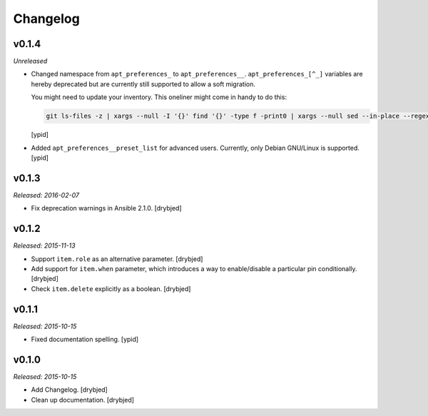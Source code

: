 Changelog
=========

v0.1.4
------

*Unreleased*

- Changed namespace from ``apt_preferences_`` to ``apt_preferences__``.
  ``apt_preferences_[^_]`` variables are hereby deprecated but are currently
  still supported to allow a soft migration.

  You might need to update your inventory. This oneliner might come in handy to
  do this:

  .. code:: shell

     git ls-files -z | xargs --null -I '{}' find '{}' -type f -print0 | xargs --null sed --in-place --regexp-extended 's/\<(apt_preferences)_([^_])/\1__\2/g;'

  [ypid]

- Added ``apt_preferences__preset_list`` for advanced users. Currently, only
  Debian GNU/Linux is supported. [ypid]


v0.1.3
------

*Released: 2016-02-07*

- Fix deprecation warnings in Ansible 2.1.0. [drybjed]

v0.1.2
------

*Released: 2015-11-13*

- Support ``item.role`` as an alternative parameter. [drybjed]

- Add support for ``item.when`` parameter, which introduces a way to
  enable/disable a particular pin conditionally. [drybjed]

- Check ``item.delete`` explicitly as a boolean. [drybjed]

v0.1.1
------

*Released: 2015-10-15*

- Fixed documentation spelling. [ypid]

v0.1.0
------

*Released: 2015-10-15*

- Add Changelog. [drybjed]

- Clean up documentation. [drybjed]

